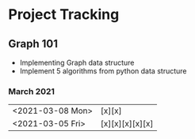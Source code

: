 #+TODO: TODO(t) PROGRESS(p) WAITING(w) | DONE(d) | CANCELLED(c)
#+OPTIONS: toc:nil
* Project Tracking
** Graph 101
- Implementing Graph data structure
- Implement 5 algorithms from python data structure
*** March 2021
|------------------+-----------------|
| <2021-03-08 Mon> | [x][x]          |
| <2021-03-05 Fri> | [x][x][x][x][x] |
|------------------+-----------------|
